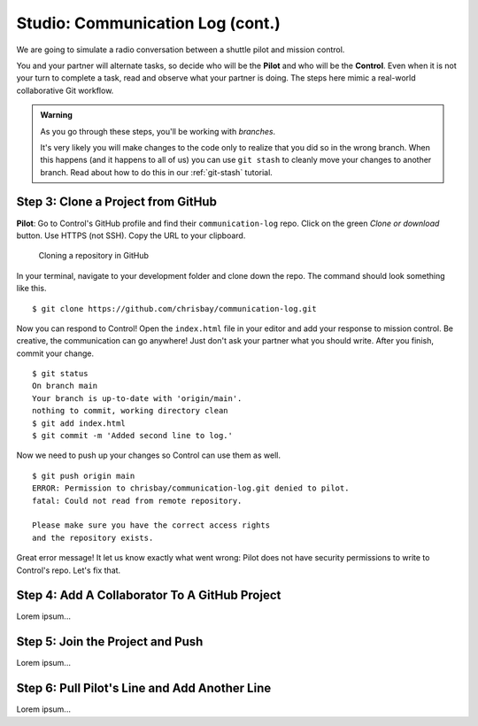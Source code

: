 .. _comm-log-part2:

Studio: Communication Log (cont.)
=================================

We are going to simulate a radio conversation between a shuttle pilot and
mission control.

You and your partner will alternate tasks, so decide who will be the **Pilot**
and who will be the **Control**. Even when it is not your turn to complete a
task, read and observe what your partner is doing. The steps here mimic a
real-world collaborative Git workflow.

.. admonition:: Warning

   As you go through these steps, you'll be working with *branches*.
   
   It's very likely you will make changes to the code only to realize that you
   did so in the wrong branch. When this happens (and it happens to all of us)
   you can use ``git stash`` to cleanly move your changes to another branch.
   Read about how to do this in our :ref:`git-stash` tutorial.

Step 3: Clone a Project from GitHub
-----------------------------------

**Pilot**: Go to Control's GitHub profile and find their ``communication-log``
repo. Click on the green *Clone or download* button. Use HTTPS (not SSH). Copy
the URL to your clipboard.

.. figure:: figures/studio/clone-button.png
   :alt: The clone button is on the right-hand side of a project's main page
   :width: 80%
   
   Cloning a repository in GitHub

.. todo:: Replace clone repo image with one focused on the active buttons.

In your terminal, navigate to your development folder and clone down the repo.
The command should look something like this.

::

   $ git clone https://github.com/chrisbay/communication-log.git

Now you can respond to Control! Open the ``index.html`` file in your editor and
add your response to mission control. Be creative, the communication can go
anywhere! Just don't ask your partner what you should write. After you finish,
commit your change.

::

   $ git status
   On branch main
   Your branch is up-to-date with 'origin/main'.
   nothing to commit, working directory clean
   $ git add index.html
   $ git commit -m 'Added second line to log.'

Now we need to push up your changes so Control can use them as well.

::

   $ git push origin main
   ERROR: Permission to chrisbay/communication-log.git denied to pilot.
   fatal: Could not read from remote repository.

   Please make sure you have the correct access rights
   and the repository exists.

Great error message! It let us know exactly what went wrong: Pilot does not
have security permissions to write to Control's repo. Let's fix that.

Step 4: Add A Collaborator To A GitHub Project
----------------------------------------------

Lorem ipsum...

Step 5: Join the Project and Push
---------------------------------

Lorem ipsum...

Step 6: Pull Pilot's Line and Add Another Line
----------------------------------------------

Lorem ipsum...

